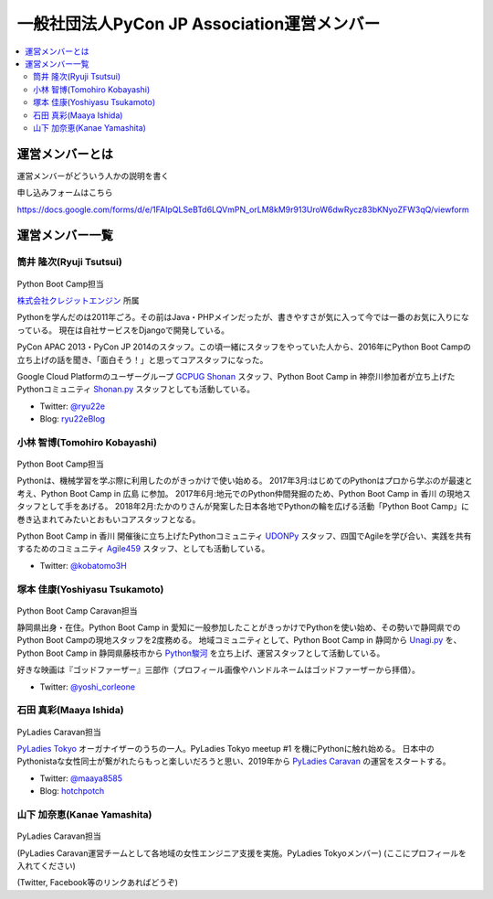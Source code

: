 ==============================================
 一般社団法人PyCon JP Association運営メンバー
==============================================
.. contents::
   :local:

運営メンバーとは
================
運営メンバーがどういう人かの説明を書く

申し込みフォームはこちら

https://docs.google.com/forms/d/e/1FAIpQLSeBTd6LQVmPN_orLM8kM9r913UroW6dwRycz83bKNyoZFW3qQ/viewform

.. Blogへのリンクも入れる

運営メンバー一覧
================

.. _ryu22e-profile:

筒井 隆次(Ryuji Tsutsui)
------------------------
.. figure:: /_static/ryu22e.jpg

Python Boot Camp担当

`株式会社クレジットエンジン <https://www.creditengine.jp/>`_ 所属

Pythonを学んだのは2011年ごろ。その前はJava・PHPメインだったが、書きやすさが気に入って今では一番のお気に入りになっている。
現在は自社サービスをDjangoで開発している。

PyCon APAC 2013・PyCon JP 2014のスタッフ。この頃一緒にスタッフをやっていた人から、2016年にPython Boot Campの立ち上げの話を聞き、「面白そう！」と思ってコアスタッフになった。

Google Cloud Platformのユーザーグループ `GCPUG Shonan <https://gcpug-shonan.connpass.com/>`_ スタッフ、Python Boot Camp in 神奈川参加者が立ち上げたPythonコミュニティ `Shonan.py <https://shonan-py.connpass.com/>`_ スタッフとしても活動している。

* Twitter: `@ryu22e <https://twitter.com/ryu22e>`_
* Blog: `ryu22eBlog <https://ryu22e.org/>`_

.. _kobatomo-profile:

小林 智博(Tomohiro Kobayashi)
-----------------------------
.. figure:: /_static/kobatomo.png

Python Boot Camp担当

Pythonは、機械学習を学ぶ際に利用したのがきっかけで使い始める。
2017年3月:はじめてのPythonはプロから学ぶのが最速と考え、Python Boot Camp in 広島 に参加。
2017年6月:地元でのPython仲間発掘のため、Python Boot Camp in 香川 の現地スタッフとして手をあげる。
2018年2月:たかのりさんが発案した日本各地でPythonの輪を広げる活動「Python Boot Camp」に巻き込まれてみたいとおもいコアスタッフとなる。

Python Boot Camp in 香川 開催後に立ち上げたPythonコミュニティ `UDONPy <https://udonpy.connpass.com/>`_ スタッフ、四国でAgileを学び合い、実践を共有するためのコミュニティ `Agile459 <https://agile459.connpass.com/>`_ スタッフ、としても活動している。

* Twitter: `@kobatomo3H <https://twitter.com/kobatomo3H>`_

塚本 佳康(Yoshiyasu Tsukamoto)
------------------------------
.. figure:: /_static/yoshi-tsukamo.jpg
   :width: 160

Python Boot Camp Caravan担当

静岡県出身・在住。Python Boot Camp in 愛知に一般参加したことがきっかけでPythonを使い始め、その勢いで静岡県でのPython Boot Campの現地スタッフを2度務める。
地域コミュニティとして、Python Boot Camp in 静岡から `Unagi.py <https://unagi-py.connpass.com/>`_ を、Python Boot Camp in 静岡県藤枝市から `Python駿河 <https://py-suruga.connpass.com/>`_ を立ち上げ、運営スタッフとして活動している。

好きな映画は『ゴッドファーザー』三部作（プロフィール画像やハンドルネームはゴッドファーザーから拝借）。

* Twitter: `@yoshi_corleone <https://twitter.com/yoshi_corleone>`_

石田 真彩(Maaya Ishida)
-----------------------
.. figure:: /_static/maaya.jpg
   :width: 160

PyLadies Caravan担当

`PyLadies Tokyo`_ オーガナイザーのうちの一人。PyLadies Tokyo meetup #1 を機にPythonに触れ始める。
日本中のPythonistaな女性同士が繋がれたらもっと楽しいだろうと思い、2019年から `PyLadies Caravan`_ の運営をスタートする。

* Twitter: `@maaya8585 <https://twitter.com/maaya8585>`_
* Blog: `hotchpotch <https://hotchpotchj37.wordpress.com/>`_

.. _PyLadies Tokyo: https://tokyo.pyladies.com/
.. _PyLadies Caravan: https://tokyo.pyladies.com/caravan/index.html

山下 加奈恵(Kanae Yamashita)
----------------------------
.. figure:: /_static/kanan.jpg

PyLadies Caravan担当

(PyLadies Caravan運営チームとして各地域の女性エンジニア支援を実施。PyLadies Tokyoメンバー)
(ここにプロフィールを入れてください)

(Twitter, Facebook等のリンクあればどうぞ)
